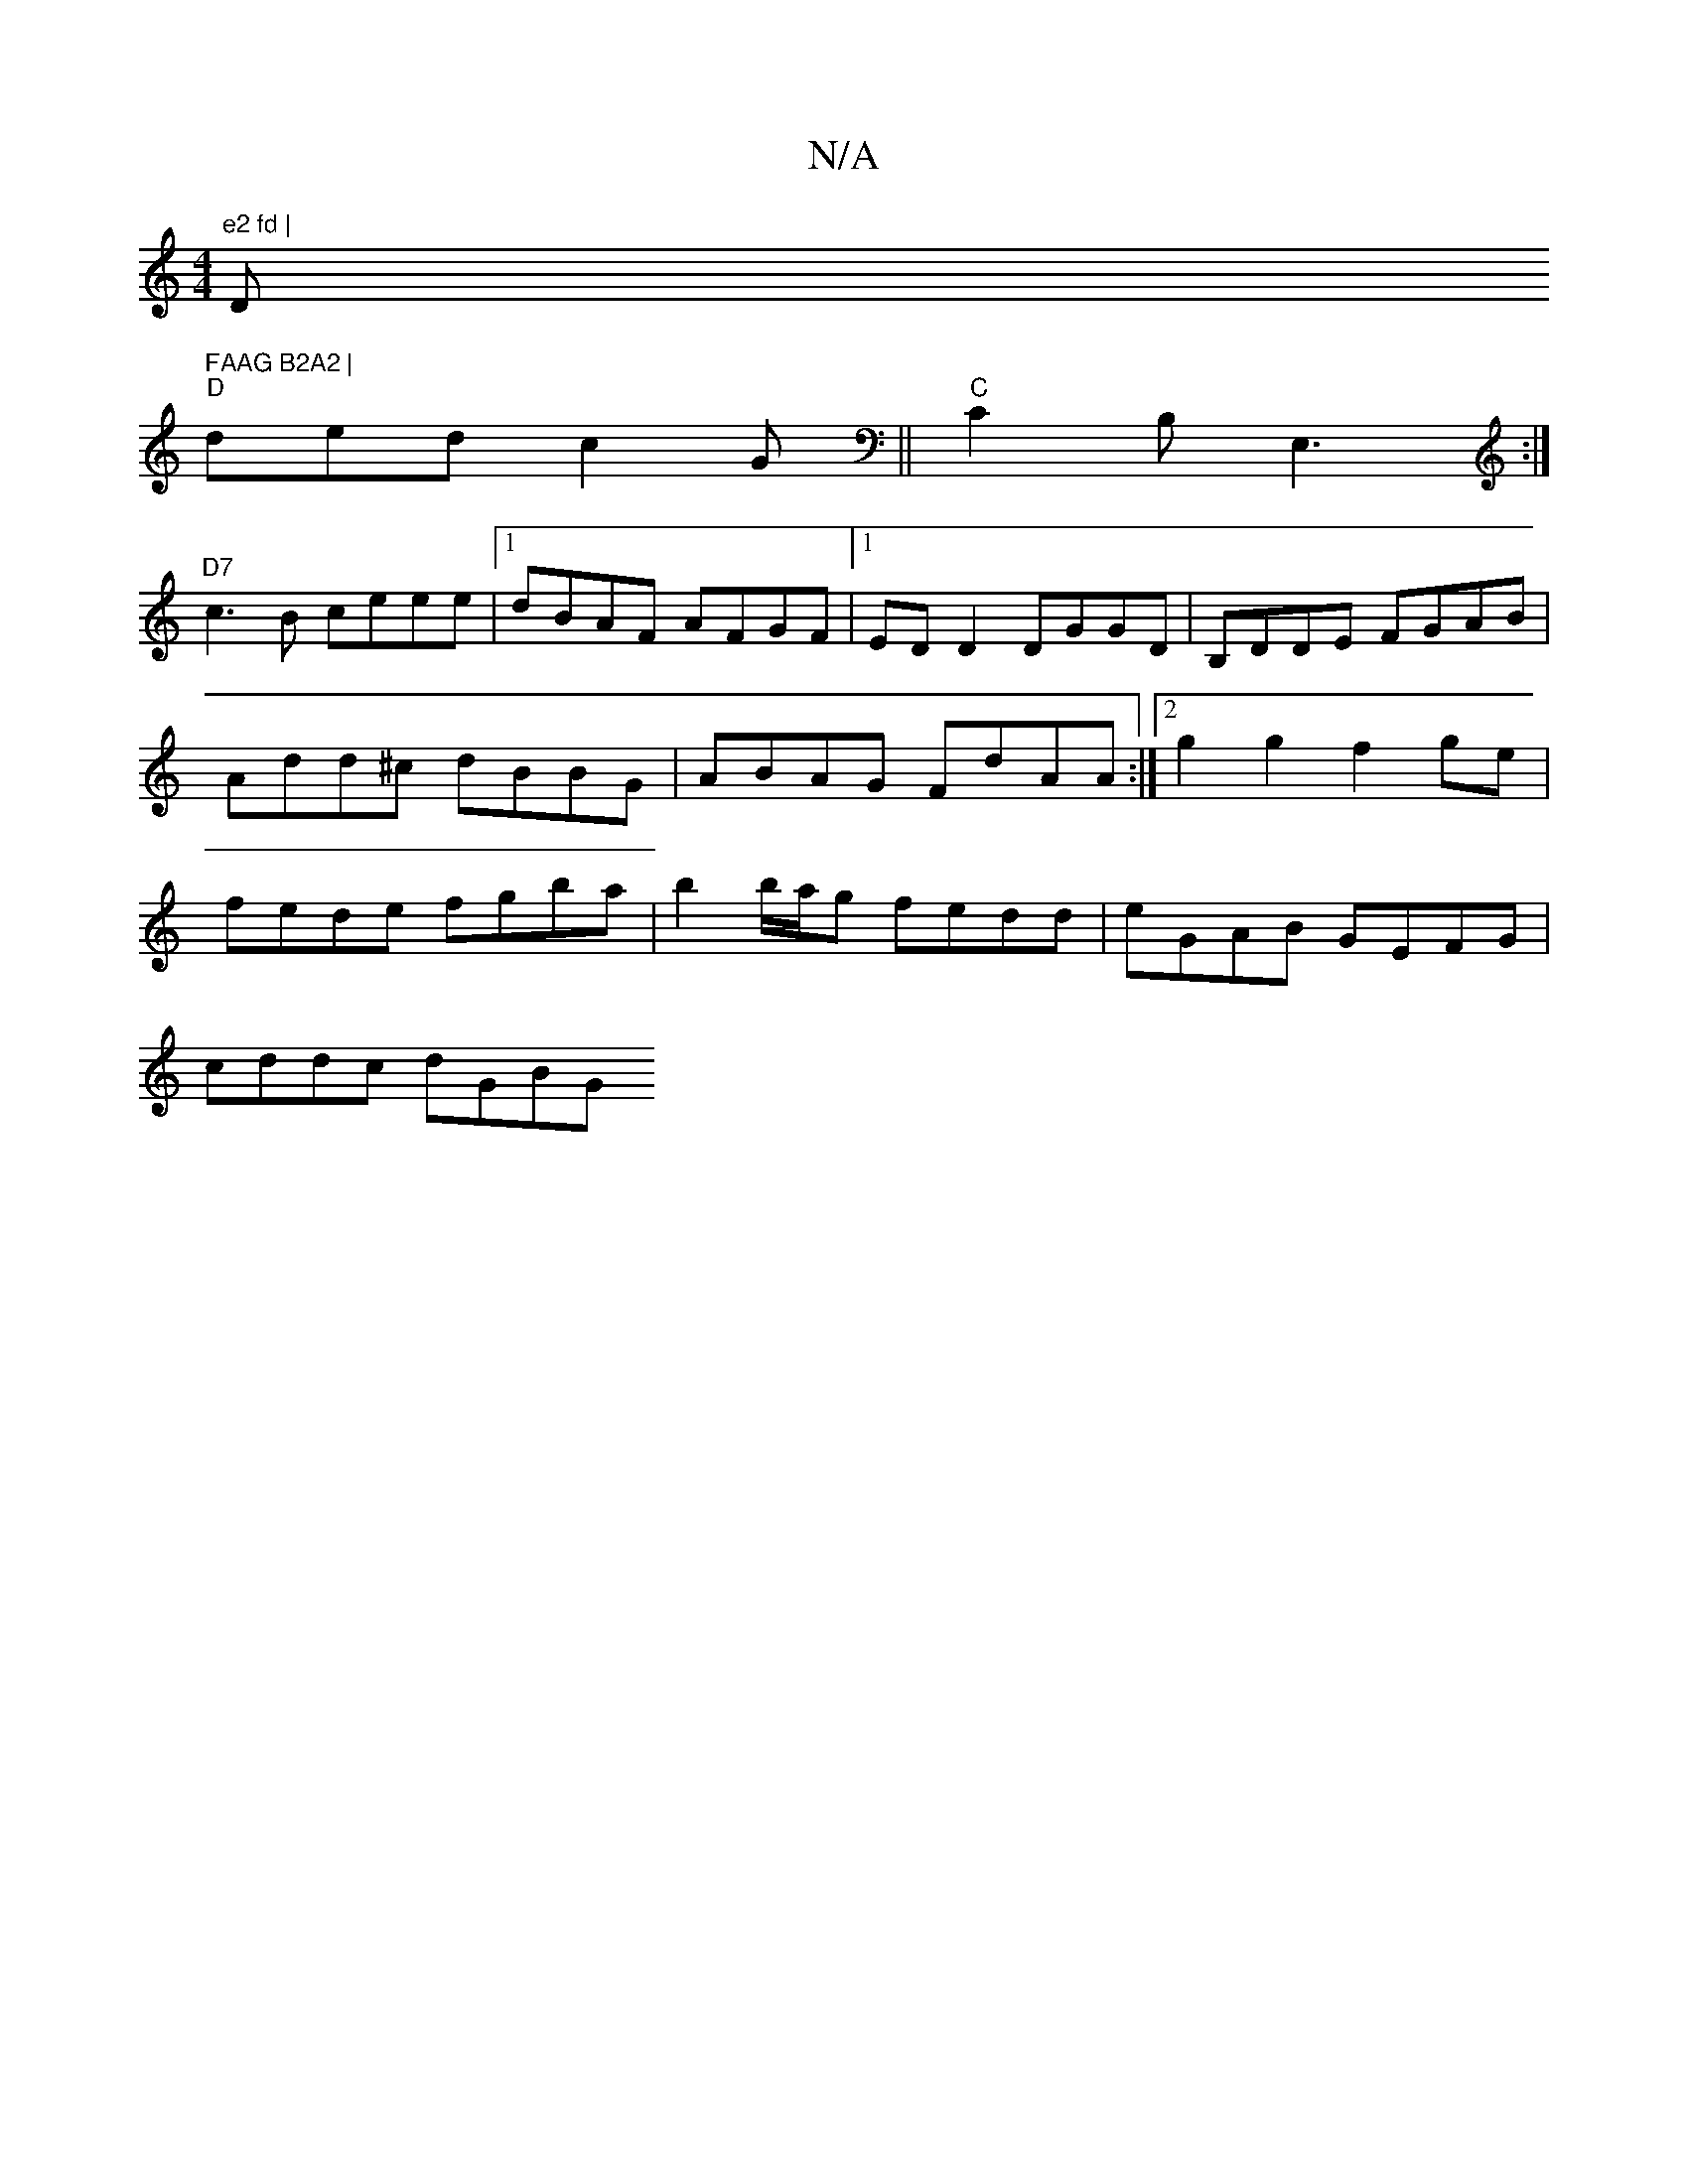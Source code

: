 X:1
T:N/A
M:4/4
R:N/A
K:Cmajor
m"e2 fd | "D" FAAG B2A2 |
"D"ded c2G||"C"C2 B, E,3 :|
"D7"c3B ceee |1 dBAF AFGF |[1 EDD2 DGGD | B,DDE FGAB | Add^c dBBG | ABAG FdAA :|2 g2 g2 f2 ge | fede fgba | b2 b/a/g fedd | eGAB GEFG |
cddc dGBG 